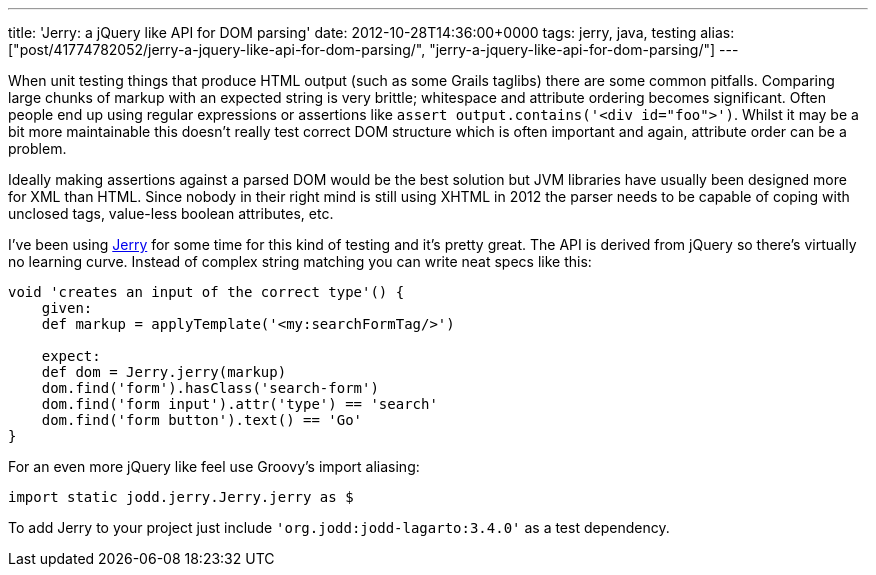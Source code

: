 ---
title: 'Jerry: a jQuery like API for DOM parsing'
date: 2012-10-28T14:36:00+0000
tags: jerry, java, testing
alias: ["post/41774782052/jerry-a-jquery-like-api-for-dom-parsing/", "jerry-a-jquery-like-api-for-dom-parsing/"]
---

When unit testing things that produce HTML output (such as some Grails taglibs) there are some common pitfalls. Comparing large chunks of markup with an expected string is very brittle; whitespace and attribute ordering becomes significant. Often people end up using regular expressions or assertions like `assert output.contains('<div id="foo">')`. Whilst it may be a bit more maintainable this doesn't really test correct DOM structure which is often important and again, attribute order can be a problem.

Ideally making assertions against a parsed DOM would be the best solution but JVM libraries have usually been designed more for XML than HTML. Since nobody in their right mind is still using XHTML in 2012 the parser needs to be capable of coping with unclosed tags, value-less boolean attributes, etc.

I've been using http://jodd.org/doc/jerry/index.html[Jerry] for some time for this kind of testing and it's pretty great. The API is derived from jQuery so there's virtually no learning curve. Instead of complex string matching you can write neat specs like this:

[source,groovy]
-----------------------------------------------------
void 'creates an input of the correct type'() {
    given:
    def markup = applyTemplate('<my:searchFormTag/>')

    expect:
    def dom = Jerry.jerry(markup)
    dom.find('form').hasClass('search-form')
    dom.find('form input').attr('type') == 'search'
    dom.find('form button').text() == 'Go'
}
-----------------------------------------------------

For an even more jQuery like feel use Groovy's import aliasing:

[source,groovy]
-----------------------------------------
import static jodd.jerry.Jerry.jerry as $
-----------------------------------------

To add Jerry to your project just include `'org.jodd:jodd-lagarto:3.4.0'` as a test dependency.

